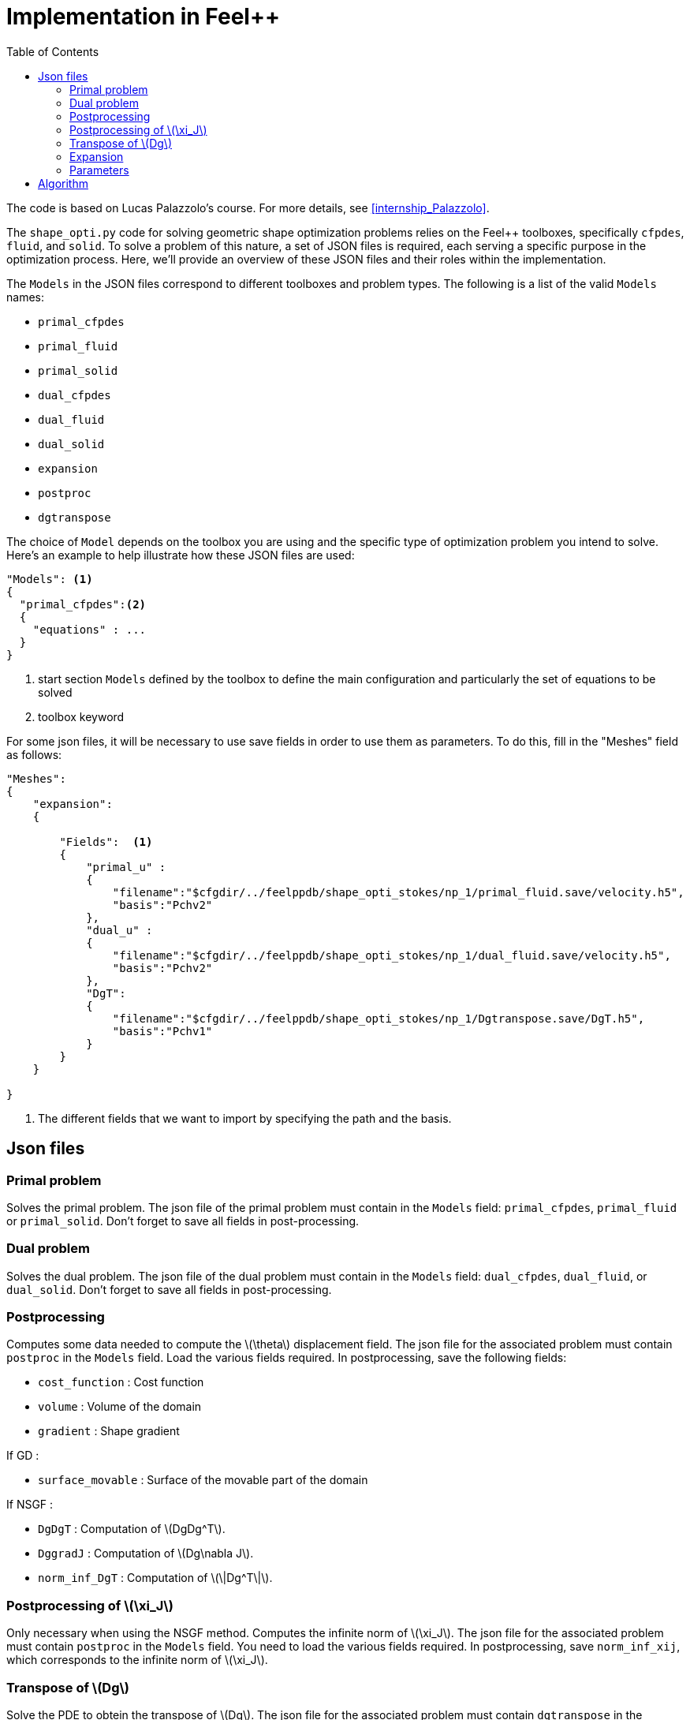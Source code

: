= Implementation in Feel++
:page-pseudocode: ["shapeopti"]
:page-tags: manual
:description: Geometric Shape Optimisation implementation
:page-illustration:
:stem: latexmath
:toc:




The code is based on Lucas Palazzolo's course. For more details, see <<internship_Palazzolo>>.

The `shape_opti.py` code for solving geometric shape optimization problems relies on the Feel++ toolboxes, specifically `cfpdes`, `fluid`, and `solid`. To solve a problem of this nature, a set of JSON files is required, each serving a specific purpose in the optimization process. Here, we'll provide an overview of these JSON files and their roles within the implementation.

The `Models` in the JSON files correspond to different toolboxes and problem types. The following is a list of the valid `Models` names:

- `primal_cfpdes`
- `primal_fluid`
- `primal_solid`
- `dual_cfpdes`
- `dual_fluid`
- `dual_solid`
- `expansion`
- `postproc`
- `dgtranspose`

The choice of `Model` depends on the toolbox you are using and the specific type of optimization problem you intend to solve. Here's an example to help illustrate how these JSON files are used:

[source,json]
----
"Models": <1>
{
  "primal_cfpdes":<2>
  {
    "equations" : ...
  }
}
----
<1> start section `Models` defined by the toolbox to define the main configuration and particularly the set of equations to be solved
<2> toolbox keyword 

For some json files, it will be necessary to use save fields in order to use them as parameters. To do this, fill in the "Meshes" field as follows: 



[source,json]
----
"Meshes":
{
    "expansion":
    {
        
        "Fields":  <1>
        {
            "primal_u" :
            {
                "filename":"$cfgdir/../feelppdb/shape_opti_stokes/np_1/primal_fluid.save/velocity.h5",
                "basis":"Pchv2"
            },
            "dual_u" :
            {
                "filename":"$cfgdir/../feelppdb/shape_opti_stokes/np_1/dual_fluid.save/velocity.h5",
                "basis":"Pchv2"
            },
            "DgT":
            {
                "filename":"$cfgdir/../feelppdb/shape_opti_stokes/np_1/Dgtranspose.save/DgT.h5",
                "basis":"Pchv1"
            }
        }
    }
    
}
----
<1> The different fields that we want to import by specifying the path and the basis.
 



== Json files 

=== Primal problem
Solves the primal problem. The json file of the primal problem must contain in the `Models` field: `primal_cfpdes`, `primal_fluid` or `primal_solid`. Don't forget to save all fields in post-processing.

=== Dual problem
Solves the dual problem. The json file of the dual problem must contain in the `Models` field: `dual_cfpdes`, `dual_fluid`, or `dual_solid`. Don't forget to save all fields in post-processing.

=== Postprocessing 
Computes some data needed to compute the stem:[\theta] displacement field. The json file for the associated problem must contain `postproc` in the `Models` field. Load the various fields required. In postprocessing, save the following fields:

- `cost_function` : Cost function
- `volume` : Volume of the domain
- `gradient` : Shape gradient

If GD :

- `surface_movable` : Surface of the movable part of the domain

If NSGF :

- `DgDgT` : Computation of stem:[DgDg^T].
- `DggradJ` : Computation of stem:[Dg\nabla J].
- `norm_inf_DgT` : Computation of stem:[\|Dg^T\|].


=== Postprocessing of stem:[\xi_J]
Only necessary when using the NSGF method. Computes the infinite norm of stem:[\xi_J]. The json file for the associated problem must contain `postproc` in the `Models` field. You need to load the various fields required. In postprocessing, save `norm_inf_xij`, which corresponds to the infinite norm of stem:[\xi_J].

=== Transpose of stem:[Dg]
Solve the PDE to obtein the transpose of stem:[Dg]. The json file for the associated problem must contain `dgtranspose` in the `Models` field. In postprocessing, save all the fields.

=== Expansion 
Computes the displacement field. The json file for the expansion problem must contain `expansion` in the `Models` field. Load the various fields required. In post-processing, save the stem:[\|\theta\|_{H^1}].


=== Parameters 
Contains all the information needed to solve the optimization problem. Depending on the field, certain subfields must be specified in order to refer to dedicated problems: `primal`, `dual`, `expansion`, `postproc`, `config`, `postprocxij`, `dgt`. The json must have the following form: 

[source,json]
----
{
    "is_compliant" : 0, <1>
    "geometry" : "stokes/3D/sphere3D.geo", <2>
    "name" : "fluid_K11", <3>
    "required_facets" : "GammaB", <4>
    "folders" : { "folder"  : "shape_opti_stokes", "primal" : "stokes/3D/fluid/primal3D_fluid.json", "dual" : "stokes/3D/fluid/dual3D_fluid.json", "expansion" : "stokes/3D/fluid/expansion3D_P1_fluid.json", "postproc" : "stokes/3D/fluid/postprocess3D_fluid.json", "config" : "stokes/stokes_lu.cfg"}, <5>
    "h" : 0.2, <6>
    "dim" : 3, <7>
    "opti_type" : "GD", <8>
    "type" : {"primal" : "fluid", "dual" : "fluid", "expansion" : "cfpdes", "postproc" : "cfpdes"}, <9>
    "param_primal" : {"Mu": 1, "U_1": 1, "U_1x" : 0, "U_1y" : 0, "U_1z" : 0, "U_2": 0 , "U_2x" : 0, "U_2y" : 0, "U_2z" : 0, "U_3" : 0, "U_3x" : 0, "U_3y" : 0, "U_3z" : 0, "Uinf_1": 0, "Uinf_2": 0, "Uinf_3" : 0}, <10>
    "param_dual" : {"Mu":1, "alpha_1": 1, "alpha_1x" : 0, "alpha_1y" : 0, "alpha_1z" : 0, "alpha_2": 0, "alpha_2x" : 0, "alpha_2y" : 0, "alpha_2z" : 0, "alpha_3" : 0, "alpha_3x" : 0, "alpha_3y" : 0, "alpha_3z" : 0}, <11>
    "param_expansion" : {"Mu":1, "t":0.03, "l":20}, <12>
    "param_postproc" : {"Mu" : 1, "alpha_1": 1, "alpha_1x" : 0, "alpha_1y" : 0, "alpha_1z" : 0, "alpha_2": 0, "alpha_2x" : 0, "alpha_2y" : 0, "alpha_2z" : 0, "alpha_3" : 0, "alpha_3x" : 0, "alpha_3y" : 0, "alpha_3z" : 0}, <13>
    "param_dgt" : {"Eps" : }, <14>
    "param_optimization" : {"l":20, "t":0.03, "a":0.05, "b":0.5, "c" : 1000, "Nmax" : 1000, "etol" : 1e-7} <15>
}


----
<1> `0` if no dual problem, `1` otherwise
<2> path of the initial mesh file
<3> name of the study case
<4> faced of the mesh that we don't want to remesh
<5> path of the folder where the various data are/will be stored and path of json files
<6> mesh size
<7> dimension of the problem
<8> type of optimization : gradient descent `GD` or null space gradient flow `NSGF`
<9> type of tooloboxes used for the json files : `cfpdes`, `fluid`, `solid`
<10> parameters of the primal json
<11> parameters of the dual json
<12> parameters of the expansion json
<13> parameters of the postproc json
<14> parameters of the dgt jon
<15> parameters of the optimization problem : `Nmax`, `etol`. Specifically for the gradient descent we have to add : `l`, `t`, `a`, `b`, `c`.

== Algorithm 
Now that the data needed to solve a shape optimization problem has been described, let's present the main points of the algorithm.


[.pseudocode]
....
\begin{algorithm}
\caption{Geometric shape optimisation algorithm}
\begin{algorithmic} 
\STATE \textbf{Input:} Parameters json file
\STATE \textbf{Output:} Csv and paraview files for each iteration\\

\STATE \textbf{Initialization:} 
  \STATE
  \STATE
  \STATE  $\quad$- $n=0$.
  \STATE  $\quad$- Reading the json file containing the parameters.
  \STATE  $\quad$- Solve the primal problem. 
  \STATE  $\quad$- Solve the dual problem.
  \STATE  $\quad$- Solve the postprocessing problem.
  \STATE
  \IF {NSGF} 
      \STATE $\quad$- Solve the postprocessing of $\xi_J$ problem.
      \STATE $\quad$- Solve the $Dg^T$ problem.
  \ENDIF
  \STATE
  \STATE $\quad$- Solve the expansion problem : $\theta_n$.
\STATE \textbf{Main loop:}
\STATE
\STATE
  \WHILE{$\|\theta_n\|_{H^1}>\varepsilon_{tol}$ AND $n<N_{max}$}
    \STATE  $\quad$- Deforming the mesh by applying $\theta_n$.
    \STATE
    \IF {mesh quality $< q$}
      \STATE $\quad$- Remesh.
    \ENDIF
    \STATE
    \STATE  $\quad$- Solve the primal problem. 
    \STATE  $\quad$- Solve the dual problem.
    \STATE  $\quad$- Solve the postprocessing problem.
    \STATE
    \IF {NSGF} 
      \STATE $\quad$- Solve the postprocessing of $\xi_J$ problem.
      \STATE $\quad$- Solve the $Dg^T$ problem.
    \ENDIF
    \STATE
    \STATE $\quad$- Solve the expansion problem : $\theta_n$.
    \STATE  $\quad$- $n=n+1$.
    \STATE $\quad$- Save the results.
  \ENDWHILE
\end{algorithmic}
\end{algorithm}
....

For reasons of visibility, certain points have been omitted, such as the calculation of the Lagrange multiplier in the case of gradient descent, or certain coefficients in the case of null space gradient flow. The various results obtained are saved after each iteration in a csv file for all cost, volume and stem:[H^1]-norm functions, etc. For fields and meshes, paraview files are also exported after each iteration.


